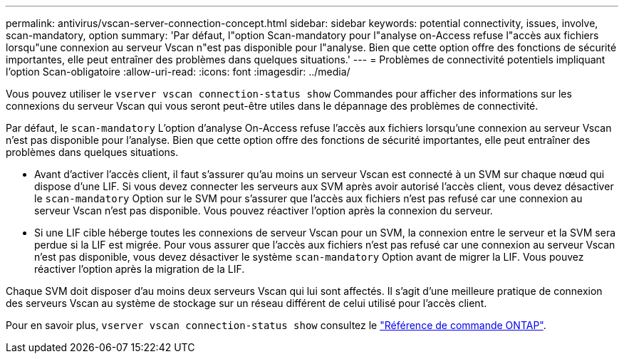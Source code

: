 ---
permalink: antivirus/vscan-server-connection-concept.html 
sidebar: sidebar 
keywords: potential connectivity, issues, involve, scan-mandatory, option 
summary: 'Par défaut, l"option Scan-mandatory pour l"analyse on-Access refuse l"accès aux fichiers lorsqu"une connexion au serveur Vscan n"est pas disponible pour l"analyse. Bien que cette option offre des fonctions de sécurité importantes, elle peut entraîner des problèmes dans quelques situations.' 
---
= Problèmes de connectivité potentiels impliquant l'option Scan-obligatoire
:allow-uri-read: 
:icons: font
:imagesdir: ../media/


[role="lead"]
Vous pouvez utiliser le `vserver vscan connection-status show` Commandes pour afficher des informations sur les connexions du serveur Vscan qui vous seront peut-être utiles dans le dépannage des problèmes de connectivité.

Par défaut, le `scan-mandatory` L'option d'analyse On-Access refuse l'accès aux fichiers lorsqu'une connexion au serveur Vscan n'est pas disponible pour l'analyse. Bien que cette option offre des fonctions de sécurité importantes, elle peut entraîner des problèmes dans quelques situations.

* Avant d'activer l'accès client, il faut s'assurer qu'au moins un serveur Vscan est connecté à un SVM sur chaque nœud qui dispose d'une LIF. Si vous devez connecter les serveurs aux SVM après avoir autorisé l'accès client, vous devez désactiver le `scan-mandatory` Option sur le SVM pour s'assurer que l'accès aux fichiers n'est pas refusé car une connexion au serveur Vscan n'est pas disponible. Vous pouvez réactiver l'option après la connexion du serveur.
* Si une LIF cible héberge toutes les connexions de serveur Vscan pour un SVM, la connexion entre le serveur et la SVM sera perdue si la LIF est migrée. Pour vous assurer que l'accès aux fichiers n'est pas refusé car une connexion au serveur Vscan n'est pas disponible, vous devez désactiver le système `scan-mandatory` Option avant de migrer la LIF. Vous pouvez réactiver l'option après la migration de la LIF.


Chaque SVM doit disposer d'au moins deux serveurs Vscan qui lui sont affectés. Il s'agit d'une meilleure pratique de connexion des serveurs Vscan au système de stockage sur un réseau différent de celui utilisé pour l'accès client.

Pour en savoir plus, `vserver vscan connection-status show` consultez le link:https://docs.netapp.com/us-en/ontap-cli/vserver-vscan-connection-status-show.html["Référence de commande ONTAP"^].
